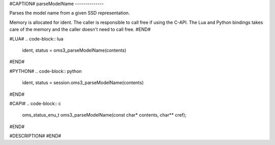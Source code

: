 #CAPTION#
parseModelName
--------------

Parses the model name from a given SSD representation.

Memory is allocated for ident. The caller is responsible to call free if using
the C-API. The Lua and Python bindings takes care of the memory and the caller
doesn't need to call free.
#END#

#LUA#
.. code-block:: lua

  ident, status = oms3_parseModelName(contents)

#END#

#PYTHON#
.. code-block:: python

  ident, status = session.oms3_parseModelName(contents)

#END#

#CAPI#
.. code-block:: c

  oms_status_enu_t oms3_parseModelName(const char* contents, char** cref);

#END#

#DESCRIPTION#
#END#
